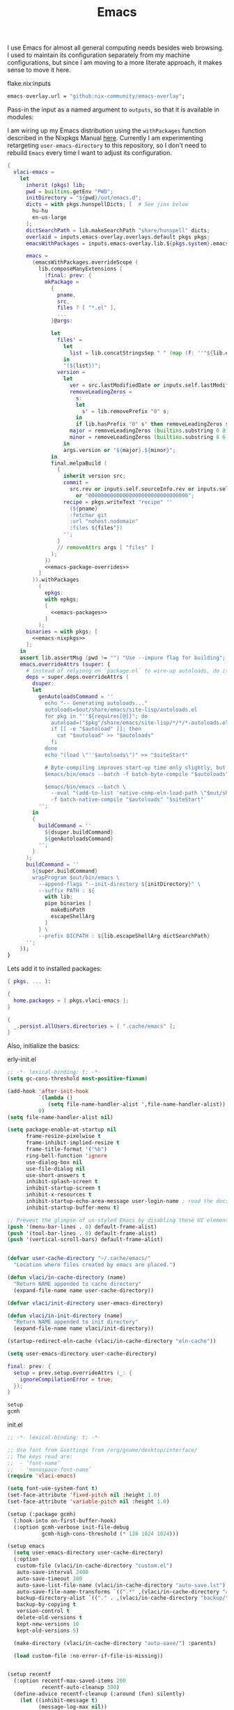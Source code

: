 :PROPERTIES:
:ID:       83bdf269-bd9f-4749-9d9a-9948a4669c5e
:END:
# SPDX-FileCopyrightText: 2024 László Vaskó <vlaci@fastmail.com>
#
# SPDX-License-Identifier: EUPL-1.2
#+FILETAGS: :Emacs:
#+title: Emacs

I use Emacs for almost all general computing needs besides web
browsing. I used to maintain its configuration separately from my
machine configurations, but since I am moving to a more literate
approach, it makes sense to move it here.

#+caption: flake.nix:inputs
#+begin_src nix :noweb-ref flake-inputs
emacs-overlay.url = "github:nix-community/emacs-overlay";
#+end_src

Pass-in the input as a named argument to ~outputs~, so that it is available in modules:

I am wiring up my Emacs distribution using the ~withPackages~ function
described in the Nixpkgs Manual [[https://nixos.org/manual/nixpkgs/stable/#sec-emacs-config][here]]. Currently I am experimenting
retargeting ~user-emacs-directory~ to this repository, so I don't need
to rebuild ~Emacs~ every time I want to adjust its configuration.

#+begin_src nix :noweb no-export :noweb-ref local-packages
{
  vlaci-emacs =
    let
      inherit (pkgs) lib;
      pwd = builtins.getEnv "PWD";
      initDirectory = "${pwd}/out/emacs.d";
      dicts = with pkgs.hunspellDicts; [  # See jinx below
        hu-hu
        en-us-large
      ];
      dictSearchPath = lib.makeSearchPath "share/hunspell" dicts;
      overlaid = inputs.emacs-overlay.overlays.default pkgs pkgs;
      emacsWithPackages = inputs.emacs-overlay.lib.${pkgs.system}.emacsPackagesFor overlaid.emacs-igc-pgtk;

      emacs =
        (emacsWithPackages.overrideScope (
          lib.composeManyExtensions [
            (final: prev: {
            mkPackage =
              {
                pname,
                src,
                files ? [ "*.el" ],
                ...
              }@args:

              let
                files' =
                  let
                    list = lib.concatStringsSep " " (map (f: ''"${lib.escape [ ''"'' ] f}"'') files);
                  in
                  "(${list})";
                version =
                  let
                    ver = src.lastModifiedDate or inputs.self.lastModifiedDate;
                    removeLeadingZeros =
                      s:
                      let
                        s' = lib.removePrefix "0" s;
                      in
                      if lib.hasPrefix "0" s' then removeLeadingZeros s' else s';
                    major = removeLeadingZeros (builtins.substring 0 8 ver);
                    minor = removeLeadingZeros (builtins.substring 8 6 ver);
                  in
                  args.version or "${major}.${minor}";
              in
              final.melpaBuild (
                {
                  inherit version src;
                  commit =
                    src.rev or inputs.self.sourceInfo.rev or inputs.self.sourceInfo.dirtyRev
                      or "00000000000000000000000000000000";
                  recipe = pkgs.writeText "recipe" ''
                    (${pname}
                    :fetcher git
                    :url "nohost.nodomain"
                    :files ${files'})
                  '';
                }
                // removeAttrs args [ "files" ]
              );
            })
            <<emacs-package-overrides>>
          ]
        )).withPackages
          (
            epkgs:
            with epkgs;
            [
              <<emacs-packages>>
            ]
          );
      binaries = with pkgs; [
        <<emacs-nixpkgs>>
      ];
    in
    assert lib.assertMsg (pwd != "") "Use --impure flag for building";
    emacs.overrideAttrs (super: {
      # instead of relyiong on `package.el` to wire-up autoloads, do it build-time
      deps = super.deps.overrideAttrs (
        dsuper:
        let
          genAutoloadsCommand = ''
            echo "-- Generating autoloads..."
            autoloads=$out/share/emacs/site-lisp/autoloads.el
            for pkg in "''${requires[@]}"; do
              autoload=("$pkg"/share/emacs/site-lisp/*/*/*-autoloads.el)
              if [[ -e "$autoload" ]]; then
                cat "$autoload" >> "$autoloads"
              fi
            done
            echo "(load \"''$autoloads\")" >> "$siteStart"

            # Byte-compiling improves start-up time only slightly, but costs nothing.
            $emacs/bin/emacs --batch -f batch-byte-compile "$autoloads" "$siteStart"

            $emacs/bin/emacs --batch \
              --eval "(add-to-list 'native-comp-eln-load-path \"$out/share/emacs/native-lisp/\")" \
              -f batch-native-compile "$autoloads" "$siteStart"
          '';
        in
        {
          buildCommand = ''
            ${dsuper.buildCommand}
            ${genAutoloadsCommand}
          '';
        }
      );
      buildCommand = ''
        ${super.buildCommand}
        wrapProgram $out/bin/emacs \
          --append-flags "--init-directory ${initDirectory}" \
          --suffix PATH : ${
            with lib;
            pipe binaries [
              makeBinPath
              escapeShellArg
            ]
          } \
          --prefix DICPATH : ${lib.escapeShellArg dictSearchPath}
      '';
    });
}
#+end_src

Lets add it to installed packages:

#+begin_src nix :noweb-ref home-manager-modules :prologue "(" :epilogue ")"
{ pkgs, ... }:

{
  home.packages = [ pkgs.vlaci-emacs ];
}
#+end_src

#+begin_src nix :noweb-ref nixos-modules
{
  _.persist.allUsers.directories = [ ".cache/emacs" ];
}
#+end_src

Also, initialize the basics:

#+caption: erly-init.el
#+begin_src emacs-lisp :tangle out/emacs.d/early-init.el :mkdirp yes
;; -*- lexical-binding: t; -*-
(setq gc-cons-threshold most-positive-fixnum)

(add-hook 'after-init-hook
          `(lambda ()
             (setq file-name-handler-alist ',file-name-handler-alist))
          0)
(setq file-name-handler-alist nil)

(setq package-enable-at-startup nil
      frame-resize-pixelwise t
      frame-inhibit-implied-resize t
      frame-title-format '("%b")
      ring-bell-function 'ignore
      use-dialog-box nil
      use-file-dialog nil
      use-short-answers t
      inhibit-splash-screen t
      inhibit-startup-screen t
      inhibit-x-resources t
      inhibit-startup-echo-area-message user-login-name ; read the docstring
      inhibit-startup-buffer-menu t)

;; Prevent the glimpse of un-styled Emacs by disabling these UI elements early.
(push '(menu-bar-lines . 0) default-frame-alist)
(push '(tool-bar-lines . 0) default-frame-alist)
(push '(vertical-scroll-bars) default-frame-alist)


(defvar user-cache-directory "~/.cache/emacs/"
  "Location where files created by emacs are placed.")

(defun vlaci/in-cache-directory (name)
  "Return NAME appended to cache directory"
  (expand-file-name name user-cache-directory))

(defvar vlaci/init-directory user-emacs-directory)

(defun vlaci/in-init-directory (name)
  "Return NAME appended to init directory"
  (expand-file-name name vlaci/init-directory))

(startup-redirect-eln-cache (vlaci/in-cache-directory "eln-cache"))

(setq user-emacs-directory user-cache-directory)
#+end_src


#+begin_src nix :noweb-ref emacs-package-overrides :prologue "(" :epilogue ")"
final: prev: {
  setup = prev.setup.overrideAttrs (_: {
    ignoreCompilationError = true;
  });
}
#+end_src

#+begin_src nix :noweb-ref emacs-packages
setup
gcmh
#+end_src

#+caption: init.el
#+begin_src emacs-lisp :noweb no-export :tangle out/emacs.d/init.el :mkdirp yes
;; -*- lexical-binding: t; -*-

;; Use font from Gsettings from /org/gnome/desktop/interface/
;; The keys read are:
;;  - ‘font-name’
;;  - 'monospace-font-name’
(require 'vlaci-emacs)

(setq font-use-system-font t)
(set-face-attribute 'fixed-pitch nil :height 1.0)
(set-face-attribute 'variable-pitch nil :height 1.0)

(setup (:package gcmh)
  (:hook-into on-first-buffer-hook)
  (:option gcmh-verbose init-file-debug
           gcmh-high-cons-threshold (* 128 1024 1024)))

(setup emacs
  (setq user-emacs-directory user-cache-directory)
  (:option
   custom-file (vlaci/in-cache-directory "custom.el")
   auto-save-interval 2400
   auto-save-timeout 300
   auto-save-list-file-name (vlaci/in-cache-directory "auto-save.lst")
   auto-save-file-name-transforms `((".*" ,(vlaci/in-cache-directory "auto-save/") t))
   backup-directory-alist `(("." . ,(vlaci/in-cache-directory "backup/")))
   backup-by-copying t
   version-control t
   delete-old-versions t
   kept-new-versions 10
   kept-old-versions 5)

  (make-directory (vlaci/in-cache-directory "auto-save/") :parents)

  (load custom-file :no-error-if-file-is-missing))


(setup recentf
  (:option recentf-max-saved-items 200
           recentf-auto-cleanup 300)
  (define-advice recentf-cleanup (:around (fun) silently)
    (let ((inhibit-message t)
          (message-log-max nil))
      (funcall fun)))
  (recentf-mode 1))

(setup savehist
  (:hook-into on-first-file-hook)
  (:option history-length 1000
           history-delete-duplicates t
           savehist-save-minibuffer-history t
           savehist-additional-variables
            '(kill-ring                            ; clipboard
              register-alist                       ; macros
              mark-ring global-mark-ring           ; marks
              search-ring regexp-search-ring)))    ; searches

(setup save-place
  (:hook-into on-first-file-hook)
  (:option save-place-limit 600))

<<init-el>>
#+end_src


#+caption: home-manager
#+begin_src nix :noweb-ref home-manager-modules :prologue "(" :epilogue ")"
{ pkgs, ... }:

let
  e = pkgs.writeShellScriptBin "e" ''
    if [ -n "$INSIDE_EMACS" ]; then
      emacsclient -n "$@"
    else
      emacsclient --alternate-editor="" -t "$@"
    fi
  '';
in
{
  home.sessionVariables.EDITOR = e;
  home.packages = [ e ];
}
#+end_src

** My helper package

This contains my to-be compiled code to keep ~init.el~ clean.

#+begin_src nix :noweb no-export :noweb-ref emacs-packages :prologue "(" :epilogue ")"
mkPackage {
  pname = "vlaci-emacs";
  version = "1.0";
  src = pkgs.writeText "vlaci-emacs.el" ''
    ;;; vlaci-emacs.el --- local extensions -*- lexical-binding: t; -*-

    <<vlaci-emacs>>
    (provide 'vlaci-emacs)
  '';

  packageRequires = [
    <<vlaci-emacs-requires>>
  ];
}
#+end_src

** Help

#+begin_src emacs-lisp :noweb-ref init-el
(setup emacs
  (:option help-window-keep-selected t)) ;; navigating to e.g. source from help window reuses said window
#+end_src

#+begin_src emacs-lisp :noweb-ref init-el
(setup which-key
  (:hook-into on-first-input-hook)
  (:with-feature embark
    (:when-loaded
      (defun embark-which-key-indicator ()
        "An embark indicator that displays keymaps using which-key.
The which-key help message will show the type and value of the
current target followed by an ellipsis if there are further
targets."
        (lambda (&optional keymap targets prefix)
          (if (null keymap)
              (which-key--hide-popup-ignore-command)
            (which-key--show-keymap
             (if (eq (plist-get (car targets) :type) 'embark-become)
                 "Become"
               (format "Act on %s '%s'%s"
                       (plist-get (car targets) :type)
                       (embark--truncate-target (plist-get (car targets) :target))
                       (if (cdr targets) "…" "")))
             (if prefix
                 (pcase (lookup-key keymap prefix 'accept-default)
                   ((and (pred keymapp) km) km)
                   (_ (key-binding prefix 'accept-default)))
               keymap)
             nil nil t (lambda (binding)
                         (not (string-suffix-p "-argument" (cdr binding))))))))

      (setq embark-indicators
            '(embark-which-key-indicator
              embark-highlight-indicator
              embark-isearch-highlight-indicator))

      (defun embark-hide-which-key-indicator (fn &rest args)
        "Hide the which-key indicator immediately when using the completing-read prompter."
        (which-key--hide-popup-ignore-command)
        (let ((embark-indicators
               (remq #'embark-which-key-indicator embark-indicators)))
          (apply fn args)))

      (advice-add #'embark-completing-read-prompter
                  :around #'embark-hide-which-key-indicator))))
#+end_src

#+begin_src nix :noweb-ref emacs-packages
helpful
elisp-demos
#+end_src

#+begin_src emacs-lisp :noweb-ref init-el
(setup (:package helpful elisp-demos)
  (:option help-window-select t)
  (:global
   [remap describe-command] #'helpful-command
   [remap describe-function] #'helpful-callable
   [remap describe-macro] #'helpful-macro
   [remap describe-key] #'helpful-key
   [remap describe-symbol] #'helpful-symbol
   [remap describe-variable] #'helpful-variable)
  (:when-loaded
    (require 'elisp-demos)
    (advice-add 'helpful-update :after #'elisp-demos-advice-helpful-update)))
#+end_src

** More hooks

#+caption: packages
#+begin_src nix :noweb-ref emacs-packages
on
#+end_src


#+begin_src emacs-lisp :noweb-ref init-el
(setup (:package on)
  (:require on))
#+end_src

** UI

#+begin_src emacs-lisp :noweb-ref init-el
(setup emacs
  (:global [remap kill-buffer] #'kill-current-buffer))
#+end_src

#+begin_src nix :noweb-ref emacs-packages
auto-dark
spacious-padding
ef-themes
doom-modeline
#+end_src

#+begin_src emacs-lisp :noweb-ref init-el
(setup (:package doom-modeline auto-dark spacious-padding)
  (:option spacious-padding-subtle-mode-line t
           spacious-padding-widths
           '( :internal-border-width 15
              :header-line-width 4
              :mode-line-width 6
              :tab-width 4
              :right-divider-width 1
              :scroll-bar-width 8
              :fringe-width 8)
           auto-dark-themes '((modus-vivendi-tinted) (modus-operandi-tinted)))
  (defun vlaci--load-theme-h ()
    (require-theme 'modus-themes)
    (setq modus-themes-italic-constructs t
          modus-themes-bold-constructs t
          modus-themes-prompts '(background)
          modus-themes-mixed-fonts nil
          modus-themes-org-blocks 'gray-background
          modus-themes-headings '((0 . (2.0))
                                  (1 . (rainbow background overline 1.5))
                                  (2 . (background overline 1.4))
                                  (3 . (background overline 1.3))
                                  (4 . (background overline 1.2))
                                  (5 . (overline 1.2))
                                  (t . (no-bold 1.1)))
          modus-themes-common-palette-overrides
          `(,@modus-themes-preset-overrides-faint
            (builtin magenta)
            (comment fg-dim)
            (constant magenta-cooler)
            (docstring magenta-faint)
            (docmarkup green-faint)
            (fnname magenta-warmer)
            (keyword cyan)
            (preprocessor cyan-cooler)
            (string red-cooler)
            (type magenta-cooler)
            (variable blue-warmer)
            (rx-construct magenta-warmer)
            (rx-backslash blue-cooler)))
    (load-theme 'modus-operandi-tinted :no-confirm)
    (doom-modeline-mode)
    (spacious-padding-mode)
    (auto-dark-mode))
  (:with-function vlaci--load-theme-h
    (:hook-into window-setup-hook)))
#+end_src

#+begin_src nix :noweb-ref emacs-packages
repeat-help
#+end_src

#+begin_src emacs-lisp :noweb-ref init-el
(setup (:package repeat-help)
  (:option repeat-help-popup-type 'which-key)
  (:hook-into repeat-mode-hook)
  (:hook (defun vlaci/reset-repeat-echo-function-h ()
           (setq repeat-echo-function repeat-help--echo-function))))

(setup repeat
  (:hook-into on-first-input-hook))
#+end_src

#+begin_src emacs-lisp :noweb-ref init-el
(setup emacs
  (:option display-line-numbers-type 'relative
           display-line-numbers-width 3
           display-line-numbers-widen t
           split-width-threshold 170
           truncate-lines t
           window-combination-resize t))

(setup prog
  (:hook #'display-line-numbers-mode))
#+end_src


#+begin_src nix :noweb-ref emacs-packages
lin
#+end_src

#+begin_src emacs-lisp :noweb-ref init-el
(setup (:package lin)
  (:with-mode lin-global-mode
    (:hook-into on-first-buffer-hook)))
#+end_src


** More fine grained lazy loading

#+begin_src nix :noweb-ref flake-inputs
once = { url = "github:emacs-magus/once"; flake = false; };
#+end_src

#+begin_src nix :noweb-ref emacs-packages :prologue "(" :epilogue ")"
mkPackage {
  pname = "once";
  src = inputs.once;
  files = [
    "*.el"
    "once-setup/*.el"
  ];
  packageRequires = [
    (setup.overrideAttrs (_: {
      ignoreCompilationError = true;
    }))
  ];
}
#+end_src

#+begin_src emacs-lisp :noweb-ref init-el
(setup (:package once)
  (:option once-shorthand t)
  (:require once once-conditions))

(setup (:package once-setup)
  (:require once-setup))
#+end_src

;; https://github.com/hlissner/doom-emacs/blob/42a21dffddeee57d84e82a9f0b65d1b0cba2b2af/core/core.el#L353

#+begin_src nix :noweb-ref vlaci-emacs-requires
setup
#+end_src

#+begin_src emacs-lisp :noweb-ref vlaci-emacs
(defvar vlaci-incremental-packages '(t)
  "A list of packages to load incrementally after startup. Any large packages
here may cause noticeable pauses, so it's recommended you break them up into
sub-packages. For example, `org' is comprised of many packages, and can be
broken up into:
  (vlaci-load-packages-incrementally
   '(calendar find-func format-spec org-macs org-compat
     org-faces org-entities org-list org-pcomplete org-src
     org-footnote org-macro ob org org-clock org-agenda
     org-capture))
This is already done by the lang/org module, however.
If you want to disable incremental loading altogether, either remove
`doom-load-packages-incrementally-h' from `emacs-startup-hook' or set
`doom-incremental-first-idle-timer' to nil.")

(defvar vlaci-incremental-first-idle-timer 2.0
  "How long (in idle seconds) until incremental loading starts.
Set this to nil to disable incremental loading.")

(defvar vlaci-incremental-idle-timer 0.75
  "How long (in idle seconds) in between incrementally loading packages.")

(defvar vlaci-incremental-load-immediately nil
  ;; (daemonp)
  "If non-nil, load all incrementally deferred packages immediately at startup.")

(defun vlaci-load-packages-incrementally (packages &optional now)
  "Registers PACKAGES to be loaded incrementally.
If NOW is non-nil, load PACKAGES incrementally, in `doom-incremental-idle-timer'
intervals."
  (if (not now)
      (setq vlaci-incremental-packages (append vlaci-incremental-packages packages))
    (while packages
      (let ((req (pop packages)))
        (unless (featurep req)
          (message "Incrementally loading %s" req)
          (condition-case e
              (or (while-no-input
                    ;; If `default-directory' is a directory that doesn't exist
                    ;; or is unreadable, Emacs throws up file-missing errors, so
                    ;; we set it to a directory we know exists and is readable.
                    (let ((default-directory user-emacs-directory)
                          (gc-cons-threshold most-positive-fixnum)
                          file-name-handler-alist)
                      (require req nil t))
                    t)
                  (push req packages))
            ((error debug)
             (message "Failed to load '%s' package incrementally, because: %s"
                      req e)))
          (if (not packages)
              (message "Finished incremental loading")
            (run-with-idle-timer vlaci-incremental-idle-timer
                                 nil #'vlaci-load-packages-incrementally
                                 packages t)
            (setq packages nil)))))))

;;;###autoload
(defun vlaci-load-packages-incrementally-h ()
  "Begin incrementally loading packages in `vlaci-incremental-packages'.
If this is a daemon session, load them all immediately instead."
  (if vlaci-incremental-load-immediately
      (mapc #'require (cdr vlaci-incremental-packages))
    (when (numberp vlaci-incremental-first-idle-timer)
      (run-with-idle-timer vlaci-incremental-first-idle-timer
                           nil #'vlaci-load-packages-incrementally
                           (cdr vlaci-incremental-packages) t))))

(add-hook 'emacs-startup-hook #'vlaci-load-packages-incrementally-h)

(require 'setup)

(setup-define :package
  (lambda (package))
  :documentation "Fake installation of PACKAGE."
  :repeatable t
  :shorthand #'cadr)

(setup-define :defer-incrementally
  (lambda (&rest targets)
  (vlaci-load-packages-incrementally targets)
   :documentation "Load TARGETS incrementally"))
#+end_src

#+begin_src emacs-lisp :noweb-ref init-el
(setup emacs
  (defun vl/welcome ()
    (with-current-buffer (get-buffer-create "*scratch*")
      (insert (format ";;
;; ██╗   ██╗██╗        ███████╗███╗   ███╗ █████╗  ██████╗███████╗
;; ██║   ██║██║        ██╔════╝████╗ ████║██╔══██╗██╔════╝██╔════╝
;; ╚██╗ ██╔╝██║        █████╗  ██╔████╔██║███████║██║     ███████╗
;;  ╚████╔╝ ██║        ██╔══╝  ██║╚██╔╝██║██╔══██║██║     ╚════██║
;;   ╚██╔╝  ██████╗    ███████╗██║ ╚═╝ ██║██║  ██║╚██████╗███████║
;;    ╚═╝   ╚═════╝    ╚══════╝╚═╝     ╚═╝╚═╝  ╚═╝ ╚═════╝╚══════╝
;;
;;    Loading time : %s
;;    Features     : %s
"
                      (emacs-init-time)
                      (length features))))

    (message (emacs-init-time)))
  (:with-function vl/welcome
    (:hook-into after-init-hook)))
#+end_src

** Better ~keyboard-quit~
Based on Prot's [[https://protesilaos.com/codelog/2024-11-28-basic-emacs-configuration/#h:1e468b2a-9bee-4571-8454-e3f5462d9321][Basic and capable configuration article]].

#+begin_src emacs-lisp :noweb-ref init-el
(setup vlaci-emacs
  (:global [remap keyboard-quit] #'vlaci-keyboard-quit-dwim))
#+end_src

#+begin_src emacs-lisp :noweb-ref vlaci-emacs
;;;###autoload
(defun vlaci-keyboard-quit-dwim ()
  "Do-What-I-Mean behaviour for a general `keyboard-quit'.

The generic `keyboard-quit' does not do the expected thing when
the minibuffer is open.  Whereas we want it to close the
minibuffer, even without explicitly focusing it.

The DWIM behaviour of this command is as follows:

- When the region is active, disable it.
- When a minibuffer is open, but not focused, close the minibuffer.
- When the Completions buffer is selected, close it.
- In every other case use the regular `keyboard-quit'."
  (interactive)
  (cond
   ((region-active-p)
    (keyboard-quit))
   ((derived-mode-p 'completion-list-mode) ;; Do I need this?
    (delete-completion-window))
   ((> (minibuffer-depth) 0)
    (abort-recursive-edit))
   (t
    (keyboard-quit))))
#+end_src

** Icons, icons, icons

#+begin_src emacs-lisp :noweb-ref init-el
(setup (:package nerd-icons))

(setup (:package nerd-icons-completion)
  (:with-function nerd-icons-completion-marginalia-setup
    (:hook-into marginalia-mode-hook)))

(setup (:package nerd-icons-corfu)
  (:with-feature corfu
    (:when-loaded
      (add-to-list 'corfu-margin-formatters #'nerd-icons-corfu-formatter))))

(setup (:package nerd-icons-dired)
  (:hook-into dired-mode-hook))
#+end_src

#+begin_src nix :noweb-ref emacs-packages
nerd-icons
nerd-icons-completion
nerd-icons-corfu
nerd-icons-dired
#+end_src

** Undo
#+caption: packages
#+begin_src nix :noweb-ref emacs-packages
undo-fu
undo-fu-session
vundo
#+end_src


#+begin_src emacs-lisp :noweb-ref init-el
(setup (:package undo-fu)
  (:option undo-limit (* 80 1024 1024)
           undo-strong-limit (* 120 1024 1024)
           undo-outer-limit (* 360 1024 1024)))

(setup (:package undo-fu-session)
  (:with-mode undo-fu-session-global-mode
    (:hook-into on-first-buffer-hook)))

(setup (:package vundo)
  (:option vundo-compact-display t)
  (:bind [remap keyboard-quit] #'vundo-quit))
#+end_src

** Editing

#+begin_src emacs-lisp :nowev-ref init-el
(setup emacs
  (:option tab-width 4
           truncate-lines t))
#+end_src

*** Evil

#+caption: packages
#+begin_src nix :noweb-ref emacs-packages
evil
evil-collection
devil
#+end_src


#+begin_src emacs-lisp :noweb-ref init-el
(setup (:package evil evil-collection devil)
  (:hook-into after-init-hook)
  (:option
   ;; Will be handled by evil-collections
   evil-want-keybinding nil
   ;; Make `Y` behave like `D`
   evil-want-Y-yank-to-eol t
   ;; Do not extend visual selection to whole lines for ex commands
   evil-ex-visual-char-range t
   ;; `*` and `#` selects symbols instead of words
   evil-symbol-word-search t
   ;; Only highlight in the current window
   evil-ex-interactive-search-highlight 'selected-window
   ;; Use vim-emulated search implementation
   evil-search-module 'evil-search
   ;; Do not spam with error messages
   evil-kbd-macro-suppress-motion-error t
   evil-undo-system 'undo-fu
   evil-visual-state-cursor 'hollow
   evil-visual-update-x-selection-p nil
   evil-move-cursor-back nil
   evil-move-beyond-eol t)
  (:also-load evil-collection)
  (:also-load devil)
  (:when-loaded
    ;;; delay loading evil-collection modules until they are needed
    (dolist (mode evil-collection-mode-list)
      (dolist (req (or (cdr-safe mode) (list mode)))
        (with-eval-after-load req
          (message "Loading evil-collection for mode %s" req)
          (evil-collection-init (list mode)))))

    (evil-collection-init
     '(help
       (buff-menu "buff-menu")
       calc
       image
       elisp-mode
       replace
       (indent "indent")
       (process-menu simple)
       shortdoc
       tabulated-list
       tab-bar))

    (evil-global-set-key 'normal (kbd "SPC") #'devil)
    (evil-global-set-key 'insert [remap evil-complete-next] #'complete-symbol)
    (evil-global-set-key 'motion (kbd ",") nil)
    (:with-feature devil
      (:when-loaded
        (devil-set-key (kbd "SPC"))))))


(setup-define :ebind
  (lambda (key command)
    `(evil-define-key ,(setup-get 'evil-state) ,(setup-get 'map) ,key ,command))
  :documentation "Bind KEY to COMMAND for the given EVIL state"
  :repeatable t
  :indent 0)

(setup-define :with-state
  (lambda (state &rest body)
    (let (bodies)
      (push (setup-bind body (evil-state state)) bodies)
      (macroexp-progn (nreverse bodies))))
  :documentation "Use STATE for binding keys"
  :indent 1)

(setup-define :evil
  (lambda (&rest body)
    (require 'evil)
    `(:with-state 'motion ,@body))
  :documentation "Bind KEYs to COMMANDs for the given EVIL state"
  :ensure '(nil &rest kbd func)
  :indent 0)

#+end_src

** Navigation
#+caption: flake.nix:inputs
#+begin_src nix :noweb-ref flake-inputs
evil-ts-obj = { url = "github:vlaci/evil-ts-obj"; flake = false; };
treesit-jump = { url = "github:vlaci/treesit-jump"; flake = false; };
#+end_src

#+begin_src nix :noweb-ref emacs-packages
ace-window
avy
swiper
evil-snipe
(mkPackage {
  pname = "evil-ts-obj";
  src = inputs.evil-ts-obj;
  files = [ "lisp/*.el" ];
  packageRequires = [ avy evil ];
})
(mkPackage {
  pname = "treesit-jump";
  src = inputs.treesit-jump;
  files = [ "treesit-jump.el" "treesit-queries" ];
  packageRequires = [ avy ];
})
#+end_src

#+begin_src emacs-lisp :noweb-ref init-el
(setup (:package ace-window)
  (:option aw-keys '(?a ?r ?s ?t ?g ?n ?e ?i ?o)
           aw-dispatch-always t)
  (:global (kbd "M-o") #'ace-window))

(setup (:package avy)
  (:option avy-keys '(?a ?r ?s ?t ?d ?h ?n ?e ?i ?o ?w ?f ?p ?l ?u ?y))

  (:evil
   (defvar avy-all-windows)
   (defvar swiper-goto-start-of-match)
   (evil-define-motion vlaci/goto-char-timer-or-swiper-isearch (_count)
     :type inclusive
     :jump t
     :repat abort
     (evil-without-repeat
       (evil-enclose-avy-for-motion
         (when (eq (avy-goto-char-timer) t)
           (let ((swiper-goto-start-of-match (not evil-this-operator)))
             (swiper-isearch avy-text))))))

   (advice-add 'avy-resume :after #'evil-normal-state)
   (:with-map 'global
     (:with-state 'normal
       (:ebind
         "r" nil))
     (:ebind
       "r/" #'vlaci/goto-char-timer-or-swiper-isearch))))

(setup (:package evil-ts-obj)
  (:hook-into
   bash-ts-mode-hook
   c-ts-mode-hook
   c++-ts-mode-hook
   nix-ts-mode-hook
   python-ts-mode-hook
   rust-ts-mode-hook
   yaml-ts-mode-hook)
  (:when-loaded
    ;; Free-up M-s prefix
    (evil-define-key 'normal 'evil-ts-obj-mode
      (kbd "M-s") nil
      (kbd "M-S") nil
      (kbd "M-i") #'evil-ts-obj-inject-down-dwim
      (kbd "M-I") #'evil-ts-obj-inject-up-dwim)))

(setup (:package treesit-jump)
  (:evil
   (:with-map 'global
     (:ebind "zj" #'treesit-jump-jump))))

(setup (:package evil-snipe)
  (:hook-into on-first-input-hook)
  (:with-mode evil-snipe-override-mode
    (:hook-into on-first-input-hook))
  (:option evil-snipe-override-evil-repeat-keys nil
           evil-snipe-scope 'visible
           evil-snipe-repeat-scope 'whole-visible
           evil-snipe-smart-case t
           evil-snipe-tab-increment t))
#+end_src

** Completion

#+caption: packages
#+begin_src nix :noweb-ref emacs-packages
vertico
vertico-posframe
orderless
marginalia
consult
corfu
cape
embark
embark-consult
wgrep
#+end_src

From [[https://github.com/minad/vertico?tab=readme-ov-file#configuration][its README]].

#+begin_src emacs-lisp :noweb-ref init-el
(setup (:package vertico vertico-posframe)
  (:with-mode (vertico-mode vertico-multiform-mode)
    (:hook-into on-first-input-hook))
  (:with-map minibuffer-local-map
    (:bind [escape] #'keyboard-quit))
  (:option vertico-scroll-margin 0
           vertico-count 17
           vertico-resize t
           vertico-cycle t
           vertico-multiform-categories  '((t
                                            posframe
                                            (vertico-posframe-poshandler . posframe-poshandler-frame-top-center)
                                            (vertico-posframe-fallback-mode . vertico-buffer-mode)))
           vertico-posframe-width 100))

;; A few more useful configurations...
(setup emacs
  (:option
   ;; Support opening new minibuffers from inside existing minibuffers.
   enable-recursive-minibuffers t
   ;; Hide commands in M-x which do not work in the current mode.  Vertico
   ;; commands are hidden in normal buffers. This setting is useful beyond
   ;; Vertico.
   read-extended-command-predicate #'command-completion-default-include-p)
  ;; Add prompt indicator to `completing-read-multiple'.
  ;; We display [CRM<separator>], e.g., [CRM,] if the separator is a comma.
  (defun crm-indicator (args)
    (cons (format "[CRM%s] %s"
                  (replace-regexp-in-string
                   "\\`\\[.*?]\\*\\|\\[.*?]\\*\\'" ""
                   crm-separator)
                  (car args))
          (cdr args)))
  (advice-add #'completing-read-multiple :filter-args #'crm-indicator)

  ;; Do not allow the cursor in the minibuffer prompt
  (setq minibuffer-prompt-properties
        '(read-only t cursor-intangible t face minibuffer-prompt))
  (add-hook 'minibuffer-setup-hook #'cursor-intangible-mode))
#+end_src

Based on [[https://github.com/minad/consult/wiki#minads-orderless-configuration][Minad's configuration]]:

#+begin_src emacs-lisp :noweb-ref init-el
(setup (:package orderless)
  (defun vl/orderless--consult-suffix ()
    "Regexp which matches the end of string with Consult tofu support."
    (if (and (boundp 'consult--tofu-char) (boundp 'consult--tofu-range))
        (format "[%c-%c]*$"
                consult--tofu-char
                (+ consult--tofu-char consult--tofu-range -1))
      "$"))

  ;; Recognizes the following patterns:
  ;; * .ext (file extension)
  ;; * regexp$ (regexp matching at end)
  (defun vl/orderless-consult-dispatch (word _index _total)
    (cond
     ;; Ensure that $ works with Consult commands, which add disambiguation suffixes
     ((string-suffix-p "$" word)
      `(orderless-regexp . ,(concat (substring word 0 -1) (vl/orderless--consult-suffix))))
     ;; File extensions
     ((and (or minibuffer-completing-file-name
               (derived-mode-p 'eshell-mode))
           (string-match-p "\\`\\.." word))
      `(orderless-regexp . ,(concat "\\." (substring word 1) (vl/orderless--consult-suffix))))))

  (:once 'on-first-input-hook
         (:require orderless)
         ;; Define orderless style with initialism by default
         (orderless-define-completion-style vl/orderless-with-initialism
           (orderless-matching-styles '(orderless-initialism orderless-literal orderless-regexp))))

  ;; Certain dynamic completion tables (completion-table-dynamic) do not work
  ;; properly with orderless. One can add basic as a fallback.  Basic will only
  ;; be used when orderless fails, which happens only for these special
  ;; tables. Also note that you may want to configure special styles for special
  ;; completion categories, e.g., partial-completion for files.
  (:option completion-styles '(orderless basic)
           completion-category-defaults nil
        ;;; Enable partial-completion for files.
        ;;; Either give orderless precedence or partial-completion.
        ;;; Note that completion-category-overrides is not really an override,
        ;;; but rather prepended to the default completion-styles.
           ;; completion-category-overrides '((file (styles orderless partial-completion))) ;; orderless is tried first
           completion-category-overrides '((file (styles partial-completion)) ;; partial-completion is tried first
                                           ;; enable initialism by default for symbols
                                           (command (styles vl/orderless-with-initialism))
                                           (variable (styles vl/orderless-with-initialism))
                                           (symbol (styles vl/orderless-with-initialism)))
           orderless-component-separator #'orderless-escapable-split-on-space ;; allow escaping space with backslash!
           orderless-style-dispatchers (list #'vl/orderless-consult-dispatch
                                             #'orderless-affix-dispatch)))
#+end_src

#+begin_src emacs-lisp :noweb-ref init-el
(setup (:package marginalia)
  (:hook-into after-init-hook)
  (:with-map minibuffer-local-map
    (:bind "M-A" marginalia-cycle)))
#+end_src

#+begin_src emacs-lisp :noweb-ref init-el
(setup (:package consult)
  (:global ;; C-c bindings in `mode-specific-map'
   "C-c M-x" consult-mode-command
   "C-c h" consult-history
   "C-c k" consult-kmacro
   "C-c m" consult-man
   "C-c i" consult-info
   [remap Info-search] #'consult-info
   ;; C-x bindings in `ctl-x-map'
   "C-x M-:" consult-complex-command     ;; orig. repeat-complex-command
   "C-x b" consult-buffer                ;; orig. switch-to-buffer
   "C-x 4 b" consult-buffer-other-window ;; orig. switch-to-buffer-other-window
   "C-x 5 b" consult-buffer-other-frame  ;; orig. switch-to-buffer-other-frame
   "C-x t b" consult-buffer-other-tab    ;; orig. switch-to-buffer-other-tab
   "C-x r b" consult-bookmark            ;; orig. bookmark-jump
   "C-x p b" consult-project-buffer      ;; orig. project-switch-to-buffer
   ;; Custom M-# bindings for fast register access
   "M-#" consult-register-load
   "M-'" consult-register-store          ;; orig. abbrev-prefix-mark (unrelated
   "C-M-#" consult-register
   ;; Other custom bindings
   "M-y" consult-yank-pop                ;; orig. yank-pop
   ;; M-g bindings in `goto-map'
   "M-g e" consult-compile-error
   "M-g f" consult-flymake               ;; Alternative: consult-flycheck
   "M-g g" consult-goto-line             ;; orig. goto-line
   "M-g M-g" consult-goto-line           ;; orig. goto-line
   "M-g o" consult-outline               ;; Alternative: consult-org-heading
   "M-g m" consult-mark
   "M-g k" consult-global-mark
   "M-g i" consult-imenu
   "M-g I" consult-imenu-multi
   ;; M-s bindings in `search-map'
   "M-s d" consult-fd                  ;; Alternative: consult-find
   "M-s c" consult-locate
   "M-s g" consult-grep
   "M-s G" consult-git-grep
   "M-s r" consult-ripgrep
   "M-s l" consult-line
   "M-s L" consult-line-multi
   "M-s k" consult-keep-lines
   "M-s u" consult-focus-lines
   ;; Isearch integration
   "M-s e" consult-isearch-history)
  (:with-map isearch-mode-map
    (:bind
     "M-e" consult-isearch-history         ;; orig. isearch-edit-string
     "M-s e" consult-isearch-history       ;; orig. isearch-edit-string
     "M-s l" consult-line                  ;; needed by consult-line to detect isearch
     "M-s L" consult-line-multi))            ;; needed by consult-line to detect isearch
  ;; Minibuffer history
  (:with-map minibuffer-local-map
    (:bind
     "M-s" consult-history                 ;; orig. next-matching-history-element
     "M-r" consult-history))                ;; orig. previous-matching-history-element

  ;; Enable automatic preview at point in the *Completions* buffer. This is
  ;; relevant when you use the default completion UI.
  (:with-mode consult-preview-at-point-mode
    (:hook-into completion-list-mode))

  ;; Tweak the register preview for `consult-register-load',
  ;; `consult-register-store' and the built-in commands.  This improves the
  ;; register formatting, adds thin separator lines, register sorting and hides
  ;; the window mode line.
  (advice-add #'register-preview :override #'consult-register-window)
  (setq register-preview-delay 0.5)

  ;; Use Consult to select xref locations with preview
  (setq xref-show-xrefs-function #'consult-xref
        xref-show-definitions-function #'consult-xref)

  (:when-loaded
    ;; Optionally configure preview. The default value
    ;; is 'any, such that any key triggers the preview.
    ;; (setq consult-preview-key 'any)
    ;; (setq consult-preview-key "M-.")
    ;; (setq consult-preview-key '("S-<down>" "S-<up>"))
    ;; For some commands and buffer sources it is useful to configure the
    ;; :preview-key on a per-command basis using the `consult-customize' macro.
    (consult-customize
     consult-theme :preview-key '(:debounce 0.2 any)
     consult-ripgrep consult-git-grep consult-grep
     consult-bookmark consult-recent-file consult-xref
     consult--source-bookmark consult--source-file-register
     consult--source-recent-file consult--source-project-recent-file
     ;; :preview-key "M-."
     :preview-key '(:debounce 0.4 any))

    ;; Optionally configure the narrowing key.
    ;; Both < and C-+ work reasonably well.
    (setq consult-narrow-key "<") ;; "C-+"

    ;; Optionally make narrowing help available in the minibuffer.
    ;; You may want to use `embark-prefix-help-command' or which-key instead.
    ;; (keymap-set consult-narrow-map (concat consult-narrow-key " ?") #'consult-narrow-help)
    ))
#+end_src

#+begin_src emacs-lisp :noweb-ref init-el
(setup (:package corfu)
  (:with-mode global-corfu-mode
    (:hook-into on-first-input-hook))
  (:with-mode corfu-popupinfo-mode
    (:hook-into on-first-input-hook)))

(setup emacs
  ;; TAB cycle if there are only few candidates
  ;; (completion-cycle-threshold 3)

  ;; Enable indentation+completion using the TAB key.
  ;; `completion-at-point' is often bound to M-TAB.
  (:option tab-always-indent 'complete
           ;; Emacs 30 and newer: Disable Ispell completion function.
           ;; Try `cape-dict' as an alternative.
           text-mode-ispell-word-completion nil
           ;; Hide commands in M-x which do not apply to the current mode.  Corfu
           ;; commands are hidden, since they are not used via M-x. This setting is
           ;; useful beyond Corfu.
           read-extended-command-predicate #'command-completion-default-include-p))

;; Use Dabbrev with Corfu!
(setup dabbrev
  ;; Swap M-/ and C-M-/
  (:global "M-/" dabbrev-completion
           "C-M-/" dabbrev-expand)
  (:when-loaded
    (add-to-list 'dabbrev-ignored-buffer-regexps "\\` ")
    ;; Since 29.1, use `dabbrev-ignored-buffer-regexps' on older.
    (add-to-list 'dabbrev-ignored-buffer-modes 'doc-view-mode)
    (add-to-list 'dabbrev-ignored-buffer-modes 'pdf-view-mode)
    (add-to-list 'dabbrev-ignored-buffer-modes 'tags-table-mode)))
#+end_src

#+begin_src emacs-lisp :noweb-ref init-el
(setup (:package embark)
  (:option embark-indicators
           '(embark-minimal-indicator  ; default is embark-mixed-indicator
             embark-highlight-indicator
             embark-isearch-highlight-indicator))

  (:with-feature vertico
    (:when-loaded
      (add-to-list 'vertico-multiform-categories '(embark-keybinding grid))))

  (setq prefix-help-command #'embark-prefix-help-command)
  (:global [remap describe-bindings] #'embark-bindings
           "C-;" #'embark-act
           "M-." #'embark-dwim)
  (:with-map minibuffer-local-map
    (:bind "C-;" #'embark-act)))
#+end_src


** Tree-Sitter

#+begin_src nix :noweb-ref emacs-packages
(treesit-grammars.with-grammars (
  grammars:
  with pkgs.lib;
  pipe grammars [
    (filterAttrs (name: _: name != "recurseForDerivations"))
    builtins.attrValues
  ]
))
treesit-auto
#+end_src

#+begin_src emacs-lisp :noweb-ref init-el
(setup-define :autoload
  (lambda (func)
    (let ((fn (if (memq (car-safe func) '(quote function))
                  (cadr func)
                func)))
      `(unless (fboundp (quote ,fn))
         (autoload (function ,fn) ,(symbol-name (setup-get 'feature)) nil t))))
  :documentation "Autoload COMMAND if not already bound."
  :repeatable t
  :signature '(FUNC ...))

(setup (:package treesit-auto)
  (:autoload 'global-treesit-auto-mode)
  (:with-mode global-treesit-auto-mode
    (:hook-into after-init-hook))
  (:when-loaded
    (delete 'dockerfile treesit-auto-langs)
    (treesit-auto-add-to-auto-mode-alist 'all)))
#+end_src

** LSP

#+caption: flake.nix:inputs
#+begin_src nix :noweb-ref flake-inputs
emacs-lsp-booster = { url = "github:blahgeek/emacs-lsp-booster"; flake = false; };
eglot-booster = { url = "github:jdtsmith/eglot-booster"; flake = false; };
eglot-x = { url = "github:nemethf/eglot-x"; flake = false; };
sideline-eglot = { url = "github:emacs-sideline/sideline-eglot"; flake = false; };
#+end_src

#+begin_src nix :noweb-ref emacs-package-overrides :prologue "(" :epilogue ")"
final: prev:

{
  eglot-booster = final.mkPackage {
    pname = "eglot-booster";
    src = inputs.eglot-booster;
  };
  eglot-x = final.mkPackage {
    pname = "eglot-x";
    src = inputs.eglot-x;
  };
  sideline-eglot = final.mkPackage {
    pname = "sideline-eglot";
    src = inputs.sideline-eglot;
    packageRequires = [ final.sideline ];
  };
  emacs-lsp-booster = pkgs.rustPlatform.buildRustPackage rec {
    pname = "emacs-lsp-booster";
    version = "0.2.1";
    src = inputs.emacs-lsp-booster;
    cargoLock = {
      lockFile = "${src}/Cargo.lock";
    };
    doCheck = false;
  };
}
#+end_src

#+begin_src nix :noweb-ref emacs-packages
eglot-booster
eglot-x
dape
sideline-flymake
sideline-eglot
#+end_src

#+begin_src nix :noweb-ref emacs-nixpkgs
basedpyright
#+end_src

#+begin_src emacs-lisp :noweb-ref init-el
(setup (:package eglot-booster)
  (:option eglot-booster-io-only t))

(setup eglot
  (:also-load eglot-x)
  (:when-loaded
    (eglot-booster-mode)
    (setq completion-category-defaults nil))
  (advice-add 'eglot-completion-at-point :around #'cape-wrap-buster)
  (defun vlaci/eglot-capf ()
    (setq-local completion-at-point-functions
                (list (cape-capf-super
                       #'eglot-completion-at-point
                       #'cape-dabbrev)))
    (add-hook 'completion-at-point-functions #'cape-file))
  (:with-function vlaci/eglot-capf
    (:hook-into eglot-managed-mode-hook))
  (:evil
    (:ebind
      ",r" #'eglot-rename
      ",a" #'eglot-code-actions)
    (:with-state 'insert
      (:ebind
        (kbd "C-.") #'eglot-code-actions))))

(setup (:package eglot-x)
  (:when-loaded
    (eglot-x-setup)))

(setup-define :lsp
  (lambda ()
    `(:hook eglot-ensure))
  :documentation "Configure LSP")

(setup (:package dape)
  (:option
   dape-repl-use-shorthand t))

(setup (:package sideline sideline-flymake sideline-eglot)
  (:option sideline-backends-right '(sideline-flymake sideline-eglot))
  (:hook-into prog-mode-hook))
#+end_src

#+begin_src nix :noweb-ref emacs-nixpkgs
emacs-lsp-booster
#+end_src

** Dired

#+begin_src emacs-lisp :noweb-ref init-el
(setup dired
  (:option dired-listing-switches "-Alh --group-directories-first --time-style=iso"
           dired-kill-when-opening-new-dired-buffer t)
  (:global "M-i" vl/window-dired-vc-root-left)
  (:bind "C-<return>" vl/window-dired-open-directory)

  (defun vl/window-dired-vc-root-left (&optional directory-path)
    "Creates *Dired-Side* like an IDE side explorer"
    (interactive)
    (add-hook 'dired-mode-hook 'dired-hide-details-mode)

    (let ((dir (if directory-path
                   (dired-noselect directory-path)
                 (if (eq (vc-root-dir) nil)
                     (dired-noselect default-directory)
                   (dired-noselect (vc-root-dir))))))

      (display-buffer-in-side-window
       dir `((side . left)
             (slot . 0)
             (window-width . 30)
             (window-parameters . ((no-other-window . t)
                                   (no-delete-other-windows . t)
                                   (mode-line-format . (" "
                                                        "%b"))))))
      (with-current-buffer dir
        (let ((window (get-buffer-window dir)))
          (when window
            (select-window window)
            (rename-buffer "*Dired-Side*"))))))

  (defun vl/window-dired-open-directory ()
    "Open the current directory in *Dired-Side* side window."
    (interactive)
    (vl/window-dired-vc-root-left (dired-get-file-for-visit))))
#+end_src

#+begin_src nix :noweb-ref emacs-packages
dirvish
pdf-tools
#+end_src

#+begin_src nix :noweb-ref emacs-nixpkgs
vips
ffmpegthumbnailer
mediainfo
epub-thumbnailer
p7zip
#+end_src

#+begin_src emacs-lisp :noweb-ref init-el
(setup (:package dirvish)
  (:when-loaded (dirvish-override-dired-mode)))
#+end_src

** Languages

#+begin_src nix :noweb-ref emacs-packages
eldev
nix-ts-mode
markdown-mode
just-ts-mode
polymode
rust-mode
dockerfile-mode
#+end_src

#+begin_src nix :noweb-ref emacs-nixpkgs
nil
llvmPackages.clang-tools
rust-analyzer
#+end_src

#+begin_src emacs-lisp :noweb-ref init-el
(setup (:package polymode))

(add-to-list 'auto-mode-alist '("\\.nix" . ordenada-nix-polymode))

(setup (:package nix-ts-mode)
  (define-hostmode poly-nix-hostmode
    :mode 'nix-mode)
  (define-auto-innermode poly-nix-dynamic-innermode
                         :head-matcher (rx "#" blank (+ (any "a-z" "-")) (+ (any "\n" blank)) "''\n")
                         :tail-matcher (rx bol (+ blank) "'';")
                         :mode-matcher (cons (rx "#" blank (group (+ (any "a-z" "-"))) (* anychar)) 1)
                         :head-mode 'host
                         :tail-mode 'host)

  (define-innermode poly-nix-interpolation-innermode
                    :mode 'nix-mode
                    :head-matcher (rx "${")
                    :tail-matcher #'pm-forward-sexp-tail-matcher
                    :head-mode 'body
                    :tail-mode 'body
                    :can-nest t)

  (define-polymode poly-nix-mode
                   :hostmode 'poly-nix-hostmode
                   :innermodes '(poly-nix-dynamic-innermode))

  (:with-mode poly-nix-mode
    (:file-match "\\.nix\\'"))
  (defalias 'nix-mode 'nix-ts-mode) ;; For org-mode code blocks to work
  (:lsp))

(setup (:package rust-ts-mode)
  (:lsp)
  (:hook (defun vl/remove-rust-ts-flymake-diagnostic-function-h()
           (remove-hook 'flymake-diagnostic-functions #'rust-ts-flymake 'local))))

(setup python-ts-mode
  (:lsp))

(setup c-or-c++-ts-mode
  (:lsp))

(setup (:package just-ts-mode)
  (define-hostmode poly-just-hostmode
    :mode 'just-ts-mode)

  (defun vlaci/poly-get-innermode-for-exe (re)
    (re-search-forward re (point-at-eol) t)
    (let ((exe (match-string-no-properties 1)))
      (cond ((equal exe "emacs") "emacs-lisp")
            (t exe))))

  (define-auto-innermode poly-just-innermode
                         :head-matcher (rx bol (+ (any blank)) "#!" (+ (any "a-z0-9_/ -")) "\n")
                         :tail-matcher #'pm-same-indent-tail-matcher
                         :mode-matcher (apply-partially #'vlaci/poly-get-innermode-for-exe (rx (+? anychar) "bin/env " (? "-S ") (group (+ (any "a-z-"))) (* anychar)))
                         :head-mode 'host
                         :tail-mode 'host)

  (define-auto-innermode poly-just-script-innermode
                         :head-matcher (rx bol "[script('" (+? anychar) ":" (* (not "\n")) "\n")
                         :tail-matcher #'pm-same-indent-tail-matcher
                         :mode-matcher (apply-partially #'vlaci/poly-get-innermode-for-exe (rx bol "[script('" (group (+ (not "'"))) (* anychar)))
                         :head-mode 'host
                         :tail-mode 'host)

  (define-polymode poly-just-mode
                   :hostmode 'poly-just-hostmode
                   :innermodes '(poly-just-innermode poly-just-script-innermode))

  (:with-mode poly-just-mode
    (:file-match (rx (or "justfile" ".just") string-end))))

(setup (:package markdown-mode))
#+end_src

** Direnv

#+begin_src nix :noweb-ref emacs-packages
envrc
#+end_src

Customizations are lifted from doomemacs

#+begin_src emacs-lisp :noweb-ref init-el
(setup (:package envrc)
  (:with-mode envrc-global-mode
    (:hook-into on-first-file-hook))

  (defun vl/direnv-init-global-mode-earlier-h ()
    (let ((fn #'envrc-global-mode-enable-in-buffer))
      (if (not envrc-global-mode)
          (remove-hook 'change-major-mode-after-body-hook fn)
        (remove-hook 'after-change-major-mode-hook fn)
        (add-hook 'change-major-mode-after-body-hook fn 100))))
  (add-hook 'envrc-global-mode-hook #'vl/direnv-init-global-mode-earlier-h)

  (defvar vl/orig-exec-path exec-path)
  (define-advice envrc--update (:around (fn &rest args) vl/envrc--debounce-add-extra-path-a)
    "Update only on non internal envrc related buffers keeping original path entries as well"
    (when (not (string-prefix-p "*envrc" (buffer-name)))
      (apply fn args)
      (setq-local exec-path (append exec-path vl/orig-exec-path)))))
#+end_src

** Spell-checking

#+begin_src nix :noweb-ref emacs-packages
jinx
#+end_src

#+begin_src emacs-lisp :noweb-ref init-el
(setup (:package jinx)
  (:with-mode global-jinx-mode
    (:hook-into on-first-buffer-hook))
  (:option jinx-languages "en_US hu_HU")
  (:evil
    (:ebind
      [remap evil-next-flyspell-error] #'jinx-next
      [remap evil-prev-flyspell-error] #'jinx-previous
      [remap ispell-word] #'jinx-correct))
  (:when-loaded
    (add-to-list 'vertico-multiform-categories
                 '(jinx grid (vertico-grid-annotate . 20)))))
#+end_src

** Magit

#+begin_src nix :noweb-ref emacs-packages
magit
#+end_src

#+begin_src emacs-lisp :noweb-ref init-el
(setup (:package magit)
  (:option magit-prefer-remote-upstream t
           magit-save-repository-buffers nil
           magit-diff-refine-hunk t
           magit-define-global-key-bindings 'recommended
           git-commit-major-mode 'markdown-mode)

  (:when-loaded
    (transient-append-suffix 'magit-pull "-r"
      '("-a" "Autostash" "--autostash"))
    (transient-append-suffix 'magit-commit "-n"
      '("-s" "Dont show status" "--no-status"))
    (add-to-list 'font-lock-ignore '(git-commit-mode markdown-fontify-headings)))

  (:with-feature magit-commit
    (:when-loaded
      (transient-replace-suffix 'magit-commit 'magit-commit-autofixup
        '("x" "Absorb changes" magit-commit-absorb))
      (setq transient-levels '((magit-commit (magit-commit-absorb . 1))))))

  (:with-feature project
    (:when-loaded
      (define-key project-prefix-map "m" #'magit-project-status)
      (add-to-list 'project-switch-commands '(magit-project-status "Magit") t)))

  (:with-feature smerge-mode
    (:when-loaded
      (map-keymap
       (lambda (_key cmd)
         (when (symbolp cmd)
           (put cmd 'repeat-map 'smerge-basic-map)))
       smerge-basic-map))))
#+end_src

#+begin_src emacs-lisp :noweb-ref init-el
(setup ediff
  (:option ediff-keep-variants nil
           ediff-split-window-function #'split-window-horizontally
           ediff-window-setup-function #'ediff-setup-windows-plain))
#+end_src

** Formatting

#+begin_src emacs-lisp :noweb-ref init-el
(setup emacs
  (:option indent-tabs-mode nil
           mouse-yank-at-point t)) ;; paste at keyboard cursor instead of mouse pointer location
#+end_src

#+begin_src nix :noweb-ref emacs-packages
apheleia
#+end_src

#+begin_src nix :noweb-ref emacs-nixpkgs
nixfmt-rfc-style
nodePackages.prettier
#+end_src

#+begin_src emacs-lisp :noweb-ref init-el
(setup (:package apheleia)
  (:with-mode apheleia-global-mode
    (:hook-into on-first-file-hook))
  (:when-loaded
    ;; do not use apheleia-npx wrapper
    (dolist (key (list
                  'prettier
                  'prettier-css
                  'prettier-html
                  'prettier-graphql
                  'prettier-javascript
                  'prettier-json
                  'prettier-markdown
                  'prettier-ruby
                  'prettier-scss
                  'prettier-scsss
                  'prettier-svelte
                  'pretter-typescript
                  'prettier-yaml))
      (setf (alist-get key apheleia-formatters) (cdr (alist-get key apheleia-formatters))))
    (setf (alist-get 'ruff-check apheleia-formatters) (list "ruff" "check" "--fix" "--exit-zero" "-"))
    (setf (alist-get 'ruff-format apheleia-formatters) (list "ruff" "format" "-"))
    (setf (alist-get 'python-mode apheleia-mode-alist) '(ruff-check ruff-format))
    (setf (alist-get 'python-ts-mode apheleia-mode-alist) '(ruff-check ruff-format))))
#+end_src

** Passwords
#+begin_src nix :noweb-ref emacs-packages
auth-source-1password
#+end_src

#+begin_src emacs-lisp :noweb-ref init-el
(setup (:package auth-source-1password)
  (:with-function auth-source-1password-enable
    (:hook-into on-first-buffer-hook))
  (:option auth-source-1password-vault "Emacs"))
#+end_src

** AI

#+begin_src nix :noweb-ref emacs-packages
gptel
chatgpt-shell
#+end_src

#+begin_src emacs-lisp :noweb-ref init-el
(setup (:package chatgpt-shell)
  (:option
   chatgpt-shell-perplexity-api-key
   (lambda() (auth-source-pick-first-password :host "Perplexity" :user "credential"))))

(setup (:package gptel)
  (:when-loaded
    (:option gptel-model   'sonar
             gptel-backend (gptel-make-perplexity "Perplexity"
                                                  :key (lambda() (auth-source-pick-first-password :host "Perplexity" :user "credential"))
                                                  :stream t))))
#+end_src

** Projects

#+begin_src emacs-lisp :noweb-ref init-el
(setup project
  (define-advice project-current (:around (fun &rest args) vl/project-current-per-frame-a)
    (let ((proj (frame-parameter nil 'vl/project-current)))
      (unless proj
        (setq proj (apply fun args))
        (modify-frame-parameters nil `((vl/project-current . ,proj))))
      proj))

  (define-advice project-switch-project (:before (&rest _) vl/project-switch-project-per-frame-a)
    (modify-frame-parameters nil '((vl/project-current . nil)))))
#+end_src

** [[id:77550a15-8c6e-40e0-9930-d97c043a9de1][Eshell]]
